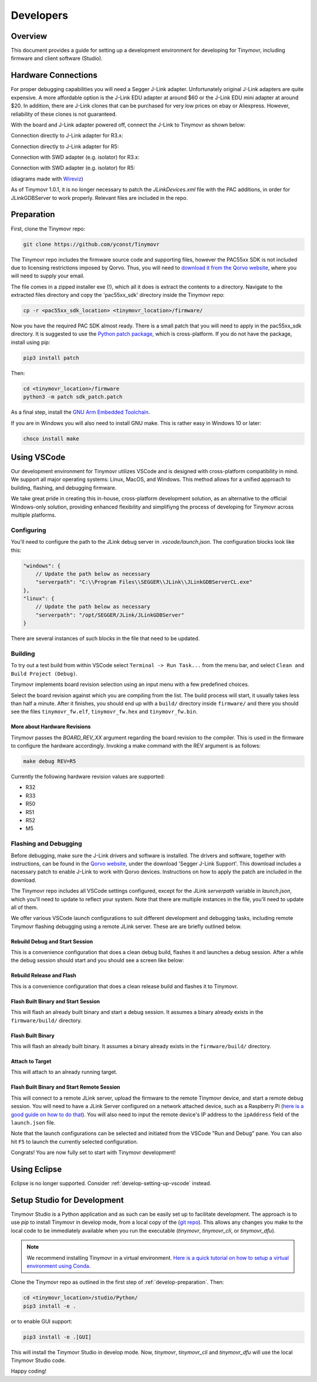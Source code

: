 **********
Developers
**********


Overview
########

This document provides a guide for setting up a development environment for developing for Tinymovr, including firmware and client software (Studio). 


Hardware Connections
####################

For proper debugging capabilities you will need a Segger J-Link adapter. Unfortunately original J-Link adapters are quite expensive. A more affordable option is the J-Link EDU adapter at around $60 or the J-Link EDU mini adapter at around $20. In addition, there are J-Link clones that can be purchased for very low prices on ebay or Aliexpress. However, reliability of these clones is not guaranteed.

With the board and J-Link adapter powered off, connect the J-Link to Tinymovr as shown below:

Connection directly to J-Link adapter for R3.x:

.. image:: jtag_r3x.png
  :width: 800
  :alt: Tinymovr R3.x pin header connection

Connection directly to J-Link adapter for R5:

.. image:: jtag_r5.png
  :width: 800
  :alt: Tinymovr R5 pin header connection

Connection with SWD adapter (e.g. isolator) for R3.x:

.. image:: swd_r3x.png
  :width: 800
  :alt: Tinymovr R5 pin header connection

Connection with SWD adapter (e.g. isolator) for R5:

.. image:: swd_r5.png
  :width: 800
  :alt: Tinymovr R5 pin header connection

(diagrams made with `Wireviz <https://github.com/formatc1702/WireViz>`_)

As of Tinymovr 1.0.1, it is no longer necessary to patch the `JLinkDevices.xml` file with the PAC additions, in order for JLinkGDBServer to work properly. Relevant files are included in the repo.


.. _develop-preparation:

Preparation
###########

First, clone the Tinymovr repo:

.. code-block:: console

    git clone https://github.com/yconst/Tinymovr

The Tinymovr repo includes the firmware source code and supporting files, however the PAC55xx SDK is not included due to licensing restrictions imposed by Qorvo. Thus, you will need to `download it from the Qorvo website <https://www.qorvo.com/products/p/PAC5527#evaluation-tools>`_, where you will need to supply your email.

The file comes in a zipped installer exe (!), which all it does is extract the contents to a directory. Navigate to the extracted files directory and copy the 'pac55xx_sdk' directory inside the Tinymovr repo:

.. code-block:: console

    cp -r <pac55xx_sdk_location> <tinymovr_location>/firmware/

Now you have the required PAC SDK almost ready. There is a small patch that you will need to apply in the pac55xx_sdk directory. It is suggested to use the `Python patch package <https://pypi.org/project/patch/>`_, which is cross-platform. If you do not have the package, install using pip:

.. code-block:: console

    pip3 install patch

Then:

.. code-block:: console

    cd <tinymovr_location>/firmware
    python3 -m patch sdk_patch.patch

As a final step, install the `GNU Arm Embedded Toolchain <https://developer.arm.com/tools-and-software/open-source-software/developer-tools/gnu-toolchain/gnu-rm/downloads>`_. 

If you are in Windows you will also need to install GNU make. This is rather easy in Windows 10 or later:

.. code-block:: console

    choco install make


.. _develop-setting-up-vscode:

Using VSCode
############

Our development environment for Tinymovr utilizes VSCode and is designed with cross-platform compatibility in mind. We support all major operating systems: Linux, MacOS, and Windows. This method allows for a unified approach to building, flashing, and debugging firmware.

We take great pride in creating this in-house, cross-platform development solution, as an alternative to the official Windows-only solution, providing enhanced flexibility and simplifiyng the process of developing for Tinymovr across multiple platforms.

Configuring
***********

You'll need to configure the path to the JLink debug server in `.vscode/launch.json`. The configuration blocks look like this:

.. code-block:: javascript
  
    "windows": {
        // Update the path below as necessary
        "serverpath": "C:\\Program Files\\SEGGER\\JLink\\JLinkGDBServerCL.exe" 
    },
    "linux": {
        // Update the path below as necessary
        "serverpath": "/opt/SEGGER/JLink/JLinkGDBServer" 
    }

There are several instances of such blocks in the file that need to be updated.

Building
********

To try out a test build from within VSCode select ``Terminal -> Run Task...`` from the menu bar, and select ``Clean and Build Project (Debug)``.

.. image:: tasks_list.png
  :width: 800
  :alt: Task selector

Tinymovr implements board revision selection using an input menu with a few predefined choices.

.. image:: revision_list.png
  :width: 800
  :alt: Board revision selector

Select the board revision against which you are compiling from the list. The build process will start, it usually takes less than half a minute. After it finishes, you should end up with a ``build/`` directory inside ``firmware/`` and there you should see the files ``tinymovr_fw.elf``, ``tinymovr_fw.hex`` and ``tinymovr_fw.bin``.

More about Hardware Revisions
-----------------------------

Tinymovr passes the `BOARD_REV_XX` argument regarding the board revision to the compiler. This is used in the firmware to configure the hardware accordingly. Invoking a make command with the REV argument is as follows:

.. code-block:: console

    make debug REV=R5


Currently the following hardware revision values are supported:

- R32
- R33
- R50
- R51
- R52
- M5


Flashing and Debugging
**********************

Before debugging, make sure the J-Link drivers and software is installed. The drivers and software, together with instructions, can be found in the `Qorvo website <https://www.qorvo.com/products/p/PAC5527#evaluation-tools>`_, under the download 'Segger J-Link Support'. This download includes a nacessary patch to enable J-Link to work with Qorvo devices. Instructions on how to apply the patch are included in the download.

The Tinymovr repo includes all VSCode settings configured, except for the JLink `serverpath` variable in `launch.json`, which you'll need to update to reflect your system. Note that there are multiple instances in the file, you'll need to update all of them.

We offer various VSCode launch configurations to suit different development and debugging tasks, including remote Tinymovr flashing debugging using a remote JLink server. These are are briefly outlined below.


Rebuild Debug and Start Session
-------------------------------

This is a convenience configuration that does a clean debug build, flashes it and launches a debug session. After a while the debug session should start and you should see a screen like below:

.. image:: Capture.PNG
  :width: 800
  :alt: Tinymovr firmware debug session using VSCode


Rebuild Release and Flash
-------------------------

This is a convenience configuration that does a clean release build and flashes it to Tinymovr.


Flash Built Binary and Start Session
------------------------------------

This will flash an already built binary and start a debug session. It assumes a binary already exists in the ``firmware/build/`` directory.


Flash Built Binary
------------------

This will flash an already built binary. It assumes a binary already exists in the ``firmware/build/`` directory.


Attach to Target
------------------

This will attach to an already running target.


Flash Built Binary and Start Remote Session
-------------------------------------------

This will connect to a remote JLink server, upload the firmware to the remote Tinymovr device, and start a remote debug session. You will need to have a JLink Server configured on a network attached device, such as a Raspberry Pi (`here is a good guide on how to do that <https://blog.feabhas.com/2019/07/using-a-raspberry-pi-as-a-remote-headless-j-link-server/>`_). You will also need to input the remote device's IP address to the ``ipAddress`` field of the ``launch.json`` file.


Note that the launch configurations can be selected and initiated from the VSCode "Run and Debug" pane. You can also hit ``F5`` to launch the currently selected configuration.

Congrats! You are now fully set to start with Tinymovr development!


Using Eclipse
#############

Eclipse is no longer supported. Consider :ref:`develop-setting-up-vscode` instead.


Setup Studio for Development
############################

Tinymovr Studio is a Python application and as such can be easily set up to facilitate development. The approach is to use `pip` to install Tinymovr in develop mode, from a local copy of the (`git repo <https://github.com/tinymovr/Tinymovr>`_). This allows any changes you make to the local code to be immediately available when you run the executable (`tinymovr`, `tinymovr_cli`, or `tinymovr_dfu`).

.. note::
   We recommend installing Tinymovr in a virtual environment. `Here is a quick tutorial on how to setup a virtual environment using Conda <https://conda.io/projects/conda/en/latest/user-guide/getting-started.html#managing-environments>`_.

Clone the Tinymovr repo as outlined in the first step of :ref:`develop-preparation`. Then:

.. code-block:: console

    cd <tinymovr_location>/studio/Python/
    pip3 install -e .

or to enable GUI support:

.. code-block:: console

    pip3 install -e .[GUI]

This will install the Tinymovr Studio in develop mode. Now, `tinymovr`, `tinymovr_cli` and `tinymovr_dfu` will use the local Tinymovr Studio code.

Happy coding!

